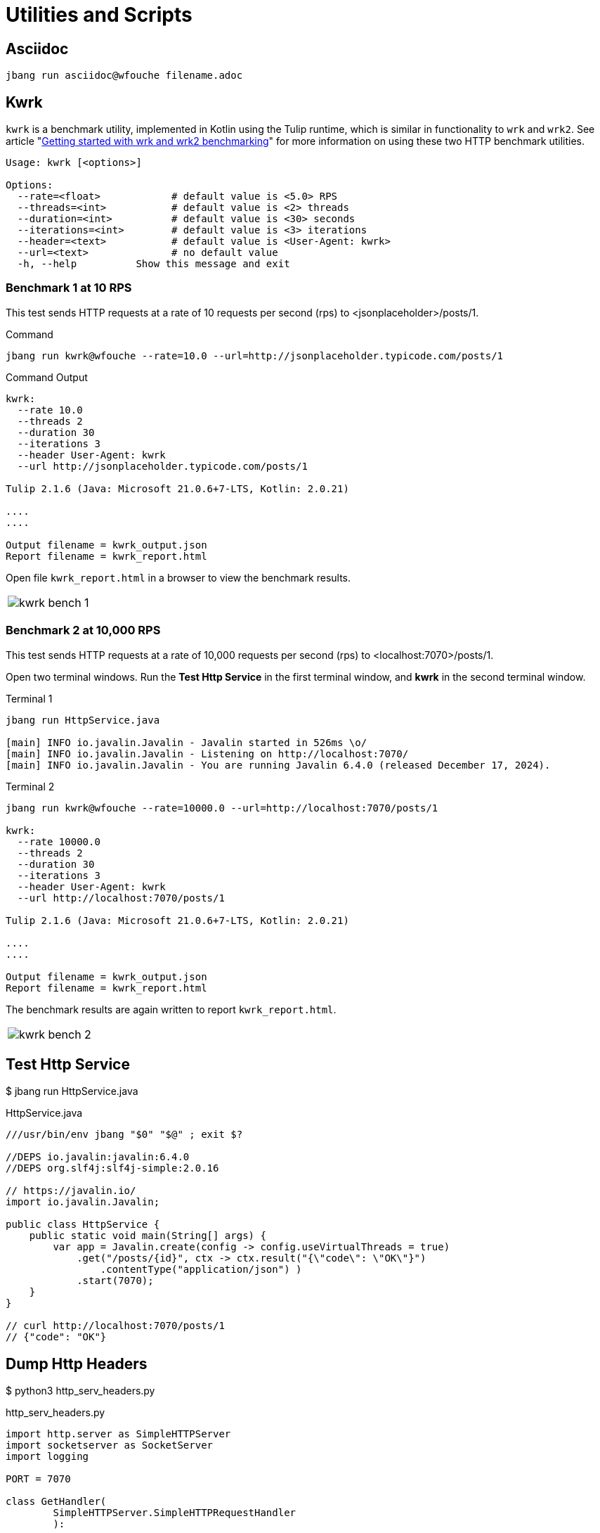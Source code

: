 = Utilities and Scripts

== Asciidoc

[source,bash]
----
jbang run asciidoc@wfouche filename.adoc
----

== Kwrk

`kwrk` is a benchmark utility, implemented in Kotlin using the Tulip runtime, which is similar in functionality to `wrk` and `wrk2`. See article "https://nitikagarw.medium.com/getting-started-with-wrk-and-wrk2-benchmarking-6e3cdc76555f[Getting started with wrk and wrk2 benchmarking]" for more information on using these two HTTP benchmark utilities.

[source,bash]
----
Usage: kwrk [<options>]

Options:
  --rate=<float>            # default value is <5.0> RPS
  --threads=<int>           # default value is <2> threads
  --duration=<int>          # default value is <30> seconds
  --iterations=<int>        # default value is <3> iterations
  --header=<text>           # default value is <User-Agent: kwrk>
  --url=<text>              # no default value
  -h, --help          Show this message and exit
----

=== Benchmark 1 at 10 RPS

This test sends HTTP requests at a rate of 10 requests per second (rps) to <jsonplaceholder>/posts/1.

.Command
[source,bash]
----
jbang run kwrk@wfouche --rate=10.0 --url=http://jsonplaceholder.typicode.com/posts/1
----

.Command Output
[source,bash]
----
kwrk:
  --rate 10.0
  --threads 2
  --duration 30
  --iterations 3
  --header User-Agent: kwrk
  --url http://jsonplaceholder.typicode.com/posts/1

Tulip 2.1.6 (Java: Microsoft 21.0.6+7-LTS, Kotlin: 2.0.21)

....
....

Output filename = kwrk_output.json
Report filename = kwrk_report.html
----

Open file `kwrk_report.html` in a browser to view the benchmark results.

[cols="1a"]
|===
|
image::kwrk-bench-1.png[]
|===

=== Benchmark 2 at 10,000 RPS

This test sends HTTP requests at a rate of 10,000 requests per second (rps) to <localhost:7070>/posts/1.

Open two terminal windows. Run the *Test Http Service* in the first terminal window, and *kwrk* in the second terminal window.

.Terminal 1
[source,bash]
----
jbang run HttpService.java

[main] INFO io.javalin.Javalin - Javalin started in 526ms \o/
[main] INFO io.javalin.Javalin - Listening on http://localhost:7070/
[main] INFO io.javalin.Javalin - You are running Javalin 6.4.0 (released December 17, 2024).
----

.Terminal 2
[source,bash]
----
jbang run kwrk@wfouche --rate=10000.0 --url=http://localhost:7070/posts/1

kwrk:
  --rate 10000.0
  --threads 2
  --duration 30
  --iterations 3
  --header User-Agent: kwrk
  --url http://localhost:7070/posts/1

Tulip 2.1.6 (Java: Microsoft 21.0.6+7-LTS, Kotlin: 2.0.21)

....
....

Output filename = kwrk_output.json
Report filename = kwrk_report.html
----

The benchmark results are again written to report `kwrk_report.html`.

[cols="1a"]
|===
|
image::kwrk-bench-2.png[]
|===

== Test Http Service

$ jbang run HttpService.java

.HttpService.java
[source,java]
----
///usr/bin/env jbang "$0" "$@" ; exit $?

//DEPS io.javalin:javalin:6.4.0
//DEPS org.slf4j:slf4j-simple:2.0.16

// https://javalin.io/
import io.javalin.Javalin;

public class HttpService {
    public static void main(String[] args) {
        var app = Javalin.create(config -> config.useVirtualThreads = true)
            .get("/posts/{id}", ctx -> ctx.result("{\"code\": \"OK\"}")
                .contentType("application/json") )
            .start(7070);
    }
}

// curl http://localhost:7070/posts/1
// {"code": "OK"}
----

== Dump Http Headers

$ python3 http_serv_headers.py

.http_serv_headers.py
[source,python]
----
import http.server as SimpleHTTPServer
import socketserver as SocketServer
import logging

PORT = 7070

class GetHandler(
        SimpleHTTPServer.SimpleHTTPRequestHandler
        ):

    def do_GET(self):
        logging.error(self.headers)
        SimpleHTTPServer.SimpleHTTPRequestHandler.do_GET(self)

Handler = GetHandler
httpd = SocketServer.TCPServer(("", PORT), Handler)

httpd.serve_forever()
----
